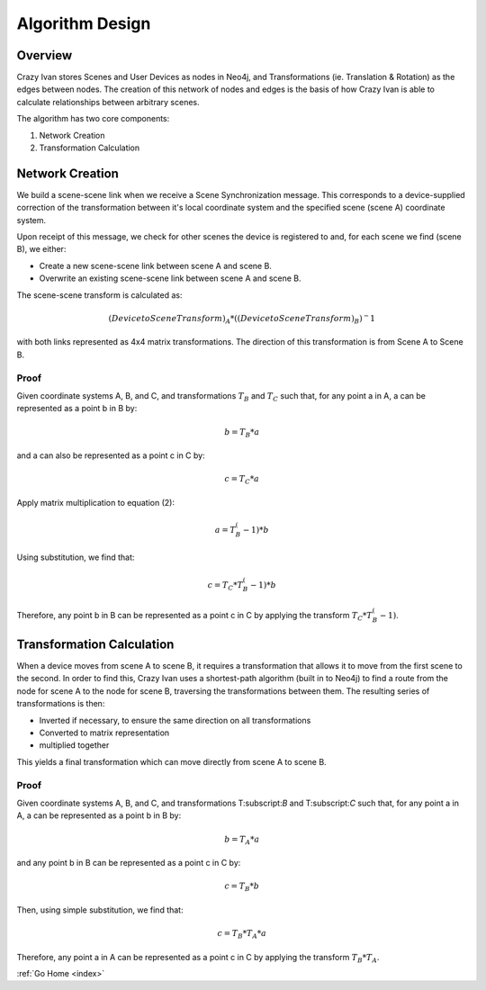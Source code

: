 .. _algorithm:

Algorithm Design
================

Overview
~~~~~~~~

Crazy Ivan stores Scenes and User Devices as nodes in Neo4j, and Transformations
(ie. Translation & Rotation) as the edges between nodes.  The creation of this
network of nodes and edges is the basis of how Crazy Ivan is able to calculate
relationships between arbitrary scenes.

The algorithm has two core components:

1. Network Creation
2. Transformation Calculation

Network Creation
~~~~~~~~~~~~~~~~

We build a scene-scene link when we receive a Scene Synchronization message.
This corresponds to a device-supplied correction of the transformation between
it's local coordinate system and the specified scene (scene A) coordinate system.

Upon receipt of this message, we check for other scenes the device is registered
to and, for each scene we find (scene B), we either:

* Create a new scene-scene link between scene A and scene B.
* Overwrite an existing scene-scene link between scene A and scene B.

The scene-scene transform is calculated as:

.. math:: (Device to Scene Transform)_A * ((Device to Scene Transform)_B)^-1

with both links represented as 4x4 matrix transformations.  The direction
of this transformation is from Scene A to Scene B.

Proof
-----

Given coordinate systems A, B, and C, and transformations :math:`T_B` and
:math:`T_C` such that, for any point a in A, a can be represented as a
point b in B by:

.. math:: b = T_B * a

and a can also be represented as a point c in C by:

.. math:: c = T_C * a

Apply matrix multiplication to equation (2):

.. math:: a = T_B^(-1) * b

Using substitution, we find that:

.. math:: c = T_C * T_B^(-1) * b

Therefore, any point b in B can be represented as a point c in C by applying
the transform :math:`T_C * T_B^(-1)`.

Transformation Calculation
~~~~~~~~~~~~~~~~~~~~~~~~~~

When a device moves from scene A to scene B, it requires a transformation
that allows it to move from the first scene to the second.  In order to find
this, Crazy Ivan uses a shortest-path algorithm (built in to Neo4j) to find
a route from the node for scene A to the node for scene B, traversing the
transformations between them.  The resulting series of transformations is then:

* Inverted if necessary, to ensure the same direction on all transformations
* Converted to matrix representation
* multiplied together

This yields a final transformation which can move directly from scene A
to scene B.

Proof
-----

Given coordinate systems A, B, and C, and transformations T:subscript:`B` and
T:subscript:`C` such that, for any point a in A, a can be represented as a
point b in B by:

.. math:: b = T_A * a

and any point b in B can be represented as a point c in C by:

.. math:: c = T_B * b

Then, using simple substitution, we find that:

.. math:: c = T_B * T_A * a

Therefore, any point a in A can be represented as a point c in C by applying
the transform :math:`T_B * T_A`.

:ref:`Go Home <index>`
